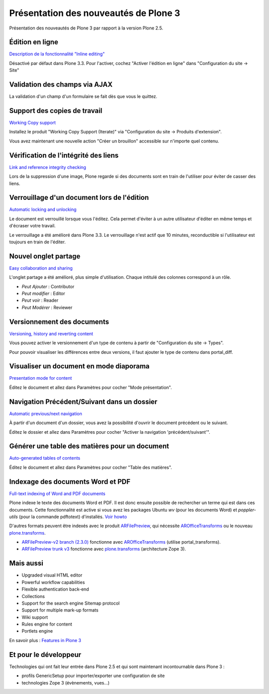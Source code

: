 ======================================
Présentation des nouveautés de Plone 3
======================================

Présentation des nouveautés de Plone 3 par rapport à la version Plone 2.5.

Édition en ligne
================
`Description de la fonctionnalité "Inline editing" <http://plone.org/products/plone/features/3.0/new/inline-editing>`__

Désactivé par défaut dans Plone 3.3. Pour l'activer, cochez "Activer l'édition en ligne" dans "Configuration du site -> Site"

Validation des champs via AJAX
==============================
La validation d'un champ d'un formulaire se fait dès que vous le quittez.

Support des copies de travail
=============================
`Working Copy support <http://plone.org/products/plone/features/3.0/new/working-copy-support>`__

Installez le produit "Working Copy Support (Iterate)" via "Configuration du site -> Produits d'extension".

Vous avez maintenant une nouvelle action "Créer un brouillon" accessible sur n'importe quel contenu.

Vérification de l'intégrité des liens
=====================================
`Link and reference integrity checking <http://plone.org/products/plone/features/3.0/new/link-and-reference-integrity-checking>`__

Lors de la suppression d'une image, Plone regarde si des documents sont en train de l'utiliser pour éviter de casser des liens.

Verrouillage d'un document lors de l'édition
============================================
`Automatic locking and unlocking <http://plone.org/products/plone/features/3.0/new/automatic-locking-and-unlocking>`__

Le document est verrouillé lorsque vous l'éditez. Cela permet d'éviter à un autre utilisateur d'éditer en même temps et d'écraser votre travail.

Le verrouillage a été amélioré dans Plone 3.3. Le verrouillage n'est actif que 10 minutes, reconductible si l'utilisateur est toujours en train de l'éditer.

Nouvel onglet partage
=====================
`Easy collaboration and sharing <http://plone.org/products/plone/features/3.0/new/easy-collaboration-and-sharing>`__

L'onglet partage a été amélioré, plus simple d'utilisation.
Chaque intitulé des colonnes correspond à un rôle.

- *Peut Ajouter* : Contributor
- *Peut modifier* : Editor
- *Peut voir* : Reader
- *Peut Modérer* : Reviewer

Versionnement des documents
===========================
`Versioning, history and reverting content <http://plone.org/products/plone/features/3.0/new/versioning-history-and-reverting-content>`__

Vous pouvez activer le versionnement d'un type de contenu à partir de "Configuration du site -> Types".

Pour pouvoir visualiser les différences entre deux versions, il faut ajouter le type de contenu dans portal_diff.

Visualiser un document en mode diaporama
========================================
`Presentation mode for content <http://plone.org/products/plone/features/3.0/new/presentation-mode-for-content>`__

Éditez le document et allez dans Paramètres pour cocher "Mode présentation".

Navigation Précédent/Suivant dans un dossier
============================================
`Automatic previous/next navigation <http://plone.org/products/plone/features/3.0/new/automatic-previous-next-navigation>`__

À partir d'un document d'un dossier, vous avez la possibilité d'ouvrir le document précédent ou le suivant.

Éditez le dossier et allez dans Paramètres pour cocher "Activer la navigation 'précédent/suivant'".


Générer une table des matières pour un document
===============================================
`Auto-generated tables of contents <http://plone.org/products/plone/features/3.0/new/always-updated-table-of-contents>`__

Éditez le document et allez dans Paramètres pour cocher "Table des matières".

Indexage des documents Word et PDF
==================================
`Full-text indexing of Word and PDF documents <http://plone.org/products/plone/features/3.0/new/full-text-indexing-of-word-and-pdf-documents>`__

Plone indexe le texte des documents Word et PDF. Il est donc ensuite possible de rechercher un terme qui est dans ces documents.
Cette fonctionnalité est active si vous avez les packages Ubuntu *wv* (pour les documents Word) et *poppler-utils* (pour la commande pdftotext) d'installés. `Voir howto <http://plone.org/documentation/how-to/enable-full-text-indexing-of-word-documents-and-pdfs-in-plone-3-0-gnu-linux/>`__

D'autres formats peuvent être indexés avec le produit `ARFilePreview`_, qui nécessite `AROfficeTransforms`_ ou le nouveau `plone.transforms`_.

- `ARFilePreview-v2 branch (2.3.0)`_ fonctionne avec `AROfficeTransforms`_ (utilise portal_transforms).
- `ARFilePreview trunk v3`_ fonctionne avec `plone.transforms`_ (architecture Zope 3).


.. _`ARFilePreview`: http://plone.org/products/arfilepreview/
.. _`AROfficeTransforms`: http://plone.org/products/arofficetransforms/
.. _`plone.transforms`: http://pypi.python.org/pypi/plone.transforms
.. _`ARFilePreview-v2 branch (2.3.0)`: http://svn.plone.org/svn/collective/ARFilePreview/branches/ARFilePreview-v2
.. _`ARFilePreview trunk v3`: http://svn.plone.org/svn/collective/ARFilePreview/trunk

Mais aussi
==========
- Upgraded visual HTML editor
- Powerful workflow capabilities
- Flexible authentication back-end
- Collections
- Support for the search engine Sitemap protocol
- Support for multiple mark-up formats
- Wiki support
- Rules engine for content
- Portlets engine

En savoir plus : `Features in Plone 3`_

.. _`Features in Plone 3`: http://plone.org/products/plone/features/3.0


Et pour le développeur
======================
Technologies qui ont fait leur entrée dans Plone 2.5 et qui sont maintenant incontournable dans Plone 3 :

- profils GenericSetup pour importer/exporter une configuration de site
- technologies Zope 3 (évènements, vues...)

